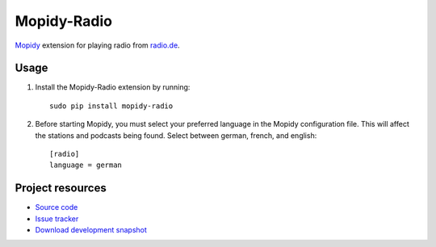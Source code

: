 Mopidy-Radio
=============

`Mopidy <http://www.mopidy.com/>`_ extension for playing radio from
`radio.de <http://www.radio.de/>`_.


Usage
-----

#. Install the Mopidy-Radio extension by running::

    sudo pip install mopidy-radio
   
#. Before starting Mopidy, you must select your preferred language in
   the Mopidy configuration file. This will affect the stations and
   podcasts being found. Select between german, french, and english::

    [radio]
    language = german

Project resources
-----------------

- `Source code <https://github.com/hechtus/mopidy-radio>`_
- `Issue tracker <https://github.com/hechtus/mopidy-radio/issues>`_
- `Download development snapshot
  <https://github.com/hechtus/mopidy-radio/archive/master.zip>`_
